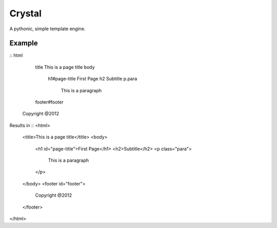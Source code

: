 Crystal
=======

A pythonic, simple template engine.

Example
-------

::
html
	title This is a page title
	body
		h1#page-title First Page
		h2 Subtitle
		p.para
			This is a paragraph

	footer#footer
      Copyright @2012


Results in
::
<html>
	<title>This is a page title</title>
	<body>
		<h1 id="page-title">First Page</h1>
		<h2>Subtitle</h2>
		<p class="para">
			This is a paragraph
		</p>
	</body>
	<footer id="footer">
		Copyright @2012
	</footer>
</html>
